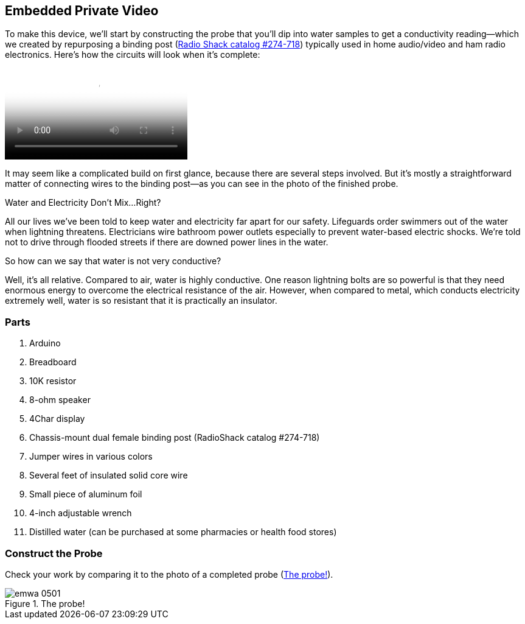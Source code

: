 [[_make_the_gadget_3]]
== Embedded Private Video

To make this device, we’ll start by constructing the probe that you’ll dip into water samples to get a conductivity reading—which we created by repurposing a binding post (link:$$http://www.radioshack.com/product/index.jsp?productId=2102838$$[Radio Shack catalog #274-718])  typically used in home audio/video and ham radio electronics. Here's how the circuits will look when it's complete:

video::http://d386p6mmpl7q7t.cloudfront.net/1230000000013/videos/45fa7668d9b1629bcfd124552db0821e.mp4[poster='http://d386p6mmpl7q7t.cloudfront.net/1230000000013/videos/45fa7668d9b1629bcfd124552db0821e_4.jpg']

It may seem like a complicated build on first glance, because there are several steps involved.  But it’s mostly a straightforward matter of connecting wires to the binding post—as you can see in the photo of the finished probe.


[[I_sidebar5_d1e1345]]
.Water and Electricity Don’t Mix…Right?
****
All our lives we’ve been told to keep water and electricity far apart for our safety. Lifeguards order swimmers out of the water when lightning threatens.  Electricians wire bathroom power outlets especially to prevent water-based electric shocks. We’re told not to drive through flooded streets if there are downed power lines in the water.

So how can we say that water is not very conductive?

Well, it’s all relative.  Compared to air, water is highly conductive. One reason lightning bolts are so powerful is that they need enormous energy to overcome the electrical resistance of the air. However, when compared to metal, which conducts electricity extremely well, water is so resistant that it is practically an insulator.
****



[[_parts_5]]
=== Parts


. Arduino
. Breadboard
. 10K resistor
. 8-ohm speaker
. 4Char display
. Chassis-mount dual female binding post (RadioShack catalog #274-718)
. Jumper wires in various colors
. Several feet of insulated solid core wire
. Small piece of aluminum foil
. 4-inch adjustable wrench
. Distilled water (can be purchased at some pharmacies or health food stores)



[[_construct_the_probe]]
=== Construct the Probe

Check your work by comparing it to the photo of a completed probe (<<h2oprobe>>).

[[h2oprobe]]
.The probe!
image::images/emwa_0501.png[scaledwidth="90%"]




